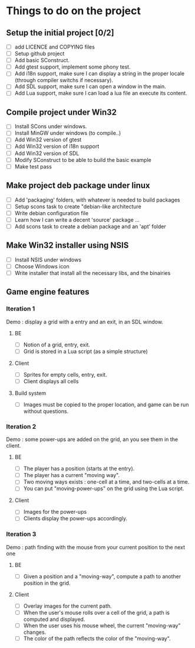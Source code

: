 * Things to do on the project

** Setup the initial project [0/2]
   - [ ] add LICENCE and COPYING files
   - [ ] Setup github project
   - [ ] Add basic SConstruct.
   - [ ] Add gtest support, implement some phony test.
   - [ ] Add i18n support, make sure I can display a string in the
     proper locale (through compiler switchs if necessary).
   - [ ] Add SDL support, make sure I can open a window in the main.
   - [ ] Add Lua support, make sure I can load a lua file an execute its content.
	 
** Compile project under Win32
   - [ ] Install SCons under windows.
   - [ ] Install MinGW under windows (to compile..)
   - [ ] Add Win32 version of gtest
   - [ ] Add Win32 version of i18n support
   - [ ] Add Win32 version of SDL
   - [ ] Modify SConstruct to be able to build the basic example
   - [ ] Make test pass

** Make project deb package under linux
   - [ ] Add 'packaging' folders, with whatever is needed to build packages
   - [ ] Setup scons task to create "debian-like architecture
   - [ ] Write debian configuration file
   - [ ] Learn how I can write a decent 'source' package ...
   - [ ] Add scons task to create a debian package and an 'apt' folder

** Make Win32 installer using NSIS
   - [ ] Install NSIS under windows
   - [ ] Choose Windows icon
   - [ ] Write installer that install all the necessary libs, and the binairies

** Game engine features

*** Iteration 1

Demo : display a grid with a entry and an exit, in an SDL window.

**** BE
     - [ ] Notion of a grid, entry, exit.
     - [ ] Grid is stored in a Lua script (as a simple structure)
**** Client
     - [ ] Sprites for empty cells, entry, exit.
     - [ ] Client displays all cells
**** Build system
     - [ ] Images must be copied to the proper location, and game can be run without questions.

*** Iteration 2

Demo : some power-ups are added on the grid, an you see them in the client.
    
**** BE
     - [ ] The player has a position (starts at the entry).
     - [ ] The player has a current "moving way".
     - [ ] Two moving ways exists : one-cell at a time, and two-cells at a time.
     - [ ] You can put "moving-power-ups" on the grid using the Lua script.
	   
**** Client
     - [ ] Images for the power-ups
     - [ ] Clients display the power-ups accordingly.
	   

*** Iteration 3

Demo : path finding with the mouse from your current position to the next one

**** BE
     - [ ] Given a position and a "moving-way", compute a path to
           another position in the grid.
**** Client
     - [ ] Overlay images for the current path.
     - [ ] When the user's mouse rolls over a cell of the grid, a path
           is computed and displayed.
     - [ ] When the user uses his mouse wheel, the current "moving-way" changes.
     - [ ] The color of the path reflects the color of the "moving-way".
	   

     
	   
	   
	   
	  
	  

	  
	  
	 
	 
	 
	 
	
